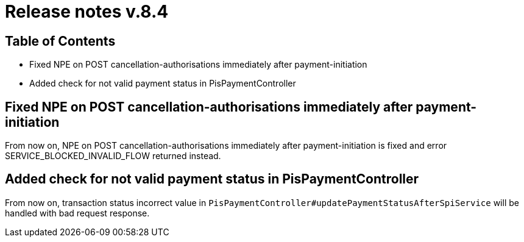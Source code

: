 = Release notes v.8.4

== Table of Contents

* Fixed NPE on POST cancellation-authorisations immediately after payment-initiation
* Added check for not valid payment status in PisPaymentController

== Fixed NPE on POST cancellation-authorisations immediately after payment-initiation

From now on, NPE on POST cancellation-authorisations immediately after payment-initiation is fixed and error SERVICE_BLOCKED_INVALID_FLOW returned instead.

== Added check for not valid payment status in PisPaymentController

From now on, transaction status incorrect value in `PisPaymentController#updatePaymentStatusAfterSpiService`
will be handled with bad request response.
